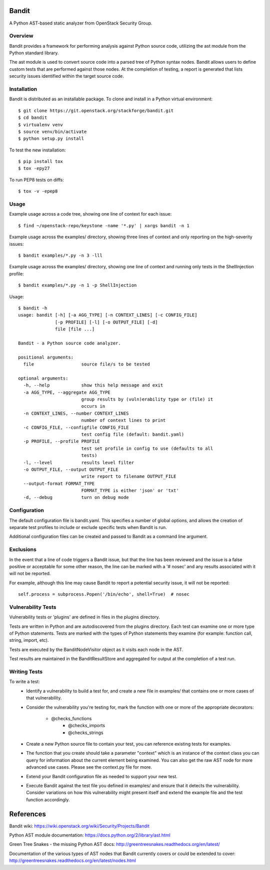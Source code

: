 Bandit
======

A Python AST-based static analyzer from OpenStack Security Group.


Overview
--------
Bandit provides a framework for performing analysis against Python source code,
utilizing the ast module from the Python standard library.

The ast module is used to convert source code into a parsed tree of Python
syntax nodes.  Bandit allows users to define custom tests that are performed
against those nodes.  At the completion of testing, a report is generated that
lists security issues identified within the target source code.


Installation
------------
Bandit is distributed as an installable package.  To clone and install in a
Python virtual environment::

    $ git clone https://git.openstack.org/stackforge/bandit.git
    $ cd bandit
    $ virtualenv venv
    $ source venv/bin/activate
    $ python setup.py install

To test the new installation::

    $ pip install tox
    $ tox -epy27

To run PEP8 tests on diffs::

    $ tox -v -epep8


Usage
-----
Example usage across a code tree, showing one line of context for each issue::

    $ find ~/openstack-repo/keystone -name '*.py' | xargs bandit -n 1

Example usage across the examples/ directory, showing three lines of context
and only reporting on the high-severity issues::

    $ bandit examples/*.py -n 3 -lll

Example usage across the examples/ directory, showing one line of context and
running only tests in the ShellInjection profile::

    $ bandit examples/*.py -n 1 -p ShellInjection

Usage::

    $ bandit -h
    usage: bandit [-h] [-a AGG_TYPE] [-n CONTEXT_LINES] [-c CONFIG_FILE]
                  [-p PROFILE] [-l] [-o OUTPUT_FILE] [-d]
                  file [file ...]

    Bandit - a Python source code analyzer.

    positional arguments:
      file                  source file/s to be tested

    optional arguments:
      -h, --help            show this help message and exit
      -a AGG_TYPE, --aggregate AGG_TYPE
                            group results by (vuln)erability type or (file) it
                            occurs in
      -n CONTEXT_LINES, --number CONTEXT_LINES
                            number of context lines to print
      -c CONFIG_FILE, --configfile CONFIG_FILE
                            test config file (default: bandit.yaml)
      -p PROFILE, --profile PROFILE
                            test set profile in config to use (defaults to all
                            tests)
      -l, --level           results level filter
      -o OUTPUT_FILE, --output OUTPUT_FILE
                            write report to filename OUTPUT_FILE
      --output-format FORMAT_TYPE
                            FORMAT_TYPE is either 'json' or 'txt'
      -d, --debug           turn on debug mode


Configuration
-------------
The default configuration file is bandit.yaml.  This specifies a number of
global options, and allows the creation of separate test profiles to include
or exclude specific tests when Bandit is run.

Additional configuration files can be created and passed to Bandit as a
command line argument.


Exclusions
----------
In the event that a line of code triggers a Bandit issue, but that the line
has been reviewed and the issue is a false positive or acceptable for some
other reason, the line can be marked with a '# nosec' and any results
associated with it will not be reported.

For example, although this line may cause Bandit to report a potential
security issue, it will not be reported::

    self.process = subprocess.Popen('/bin/echo', shell=True)  # nosec


Vulnerability Tests
-------------------
Vulnerability tests or 'plugins' are defined in files in the plugins directory.

Tests are written in Python and are autodiscovered from the plugins directory.
Each test can examine one or more type of Python statements.  Tests are marked
with the types of Python statements they examine (for example: function call,
string, import, etc).

Tests are executed by the BanditNodeVisitor object as it visits each node in
the AST.

Test results are maintained in the BanditResultStore and aggregated for output
at the completion of a test run.


Writing Tests
-------------
To write a test:
 - Identify a vulnerability to build a test for, and create a new file in
   examples/ that contains one or more cases of that vulnerability.
 - Consider the vulnerability you're testing for, mark the function with one
   or more of the appropriate decorators:
      - @checks_functions
	  - @checks_imports
	  - @checks_strings
 - Create a new Python source file to contain your test, you can reference
   existing tests for examples.
 - The function that you create should take a parameter "context" which is
   an instance of the context class you can query for information about the
   current element being examined.  You can also get the raw AST node for
   more advanced use cases.  Please see the context.py file for more.
 - Extend your Bandit configuration file as needed to support your new test.
 - Execute Bandit against the test file you defined in examples/ and ensure
   that it detects the vulnerability.  Consider variations on how this
   vulnerability might present itself and extend the example file and the test
   function accordingly.


References
==========

Bandit wiki: https://wiki.openstack.org/wiki/Security/Projects/Bandit

Python AST module documentation: https://docs.python.org/2/library/ast.html

Green Tree Snakes - the missing Python AST docs:
http://greentreesnakes.readthedocs.org/en/latest/

Documentation of the various types of AST nodes that Bandit currently covers
or could be extended to cover:
http://greentreesnakes.readthedocs.org/en/latest/nodes.html


